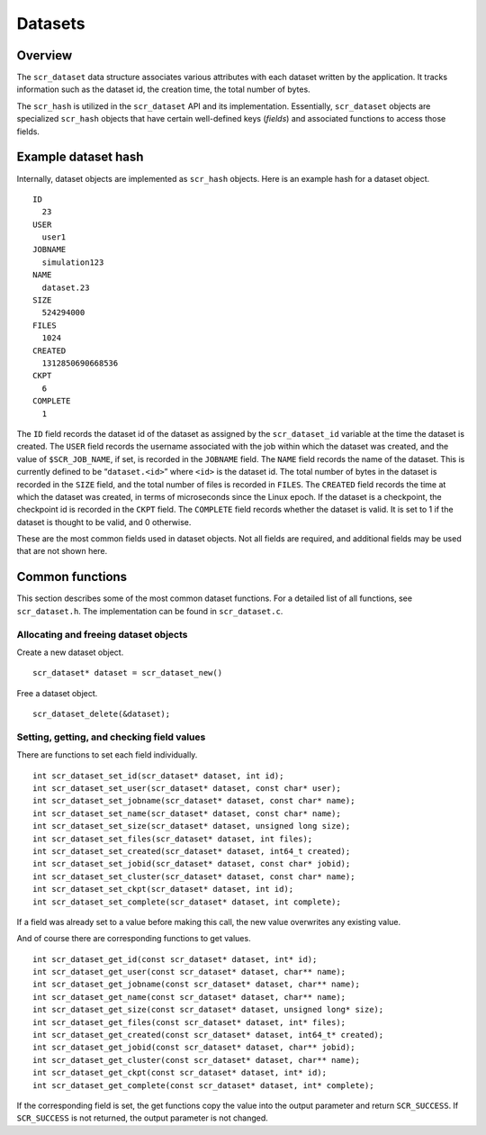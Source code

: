 .. _sec:datasets:

Datasets
========

Overview
--------

The ``scr_dataset`` data structure associates various attributes with
each dataset written by the application. It tracks information such as
the dataset id, the creation time, the total number of bytes.

The ``scr_hash`` is utilized in the ``scr_dataset`` API and its
implementation. Essentially, ``scr_dataset`` objects are specialized
``scr_hash`` objects that have certain well-defined keys (*fields*) and
associated functions to access those fields.

Example dataset hash
--------------------

Internally, dataset objects are implemented as ``scr_hash`` objects.
Here is an example hash for a dataset object.

::

     ID
       23
     USER
       user1
     JOBNAME
       simulation123
     NAME
       dataset.23
     SIZE
       524294000
     FILES
       1024
     CREATED
       1312850690668536
     CKPT
       6
     COMPLETE
       1

The ``ID`` field records the dataset id of the dataset as assigned by
the ``scr_dataset_id`` variable at the time the dataset is created. The
``USER`` field records the username associated with the job within which
the dataset was created, and the value of ``$SCR_JOB_NAME``, if set, is
recorded in the ``JOBNAME`` field. The ``NAME`` field records the name
of the dataset. This is currently defined to be “``dataset.<id>``” where
``<id>`` is the dataset id. The total number of bytes in the dataset is
recorded in the ``SIZE`` field, and the total number of files is
recorded in ``FILES``. The ``CREATED`` field records the time at which
the dataset was created, in terms of microseconds since the Linux epoch.
If the dataset is a checkpoint, the checkpoint id is recorded in the
``CKPT`` field. The ``COMPLETE`` field records whether the dataset is
valid. It is set to 1 if the dataset is thought to be valid, and 0
otherwise.

These are the most common fields used in dataset objects. Not all fields
are required, and additional fields may be used that are not shown here.

Common functions
----------------

This section describes some of the most common dataset functions. For a
detailed list of all functions, see ``scr_dataset.h``. The
implementation can be found in ``scr_dataset.c``.

Allocating and freeing dataset objects
~~~~~~~~~~~~~~~~~~~~~~~~~~~~~~~~~~~~~~

Create a new dataset object.

::

     scr_dataset* dataset = scr_dataset_new()

Free a dataset object.

::

     scr_dataset_delete(&dataset);

Setting, getting, and checking field values
~~~~~~~~~~~~~~~~~~~~~~~~~~~~~~~~~~~~~~~~~~~

There are functions to set each field individually.

::

     int scr_dataset_set_id(scr_dataset* dataset, int id);
     int scr_dataset_set_user(scr_dataset* dataset, const char* user);
     int scr_dataset_set_jobname(scr_dataset* dataset, const char* name);
     int scr_dataset_set_name(scr_dataset* dataset, const char* name);
     int scr_dataset_set_size(scr_dataset* dataset, unsigned long size);
     int scr_dataset_set_files(scr_dataset* dataset, int files);
     int scr_dataset_set_created(scr_dataset* dataset, int64_t created);
     int scr_dataset_set_jobid(scr_dataset* dataset, const char* jobid);
     int scr_dataset_set_cluster(scr_dataset* dataset, const char* name);
     int scr_dataset_set_ckpt(scr_dataset* dataset, int id);
     int scr_dataset_set_complete(scr_dataset* dataset, int complete);

If a field was already set to a value before making this call, the new
value overwrites any existing value.

And of course there are corresponding functions to get values.

::

     int scr_dataset_get_id(const scr_dataset* dataset, int* id);
     int scr_dataset_get_user(const scr_dataset* dataset, char** name);
     int scr_dataset_get_jobname(const scr_dataset* dataset, char** name);
     int scr_dataset_get_name(const scr_dataset* dataset, char** name);
     int scr_dataset_get_size(const scr_dataset* dataset, unsigned long* size);
     int scr_dataset_get_files(const scr_dataset* dataset, int* files);
     int scr_dataset_get_created(const scr_dataset* dataset, int64_t* created);
     int scr_dataset_get_jobid(const scr_dataset* dataset, char** jobid);
     int scr_dataset_get_cluster(const scr_dataset* dataset, char** name);
     int scr_dataset_get_ckpt(const scr_dataset* dataset, int* id);
     int scr_dataset_get_complete(const scr_dataset* dataset, int* complete);

If the corresponding field is set, the get functions copy the value into
the output parameter and return ``SCR_SUCCESS``. If ``SCR_SUCCESS`` is
not returned, the output parameter is not changed.
